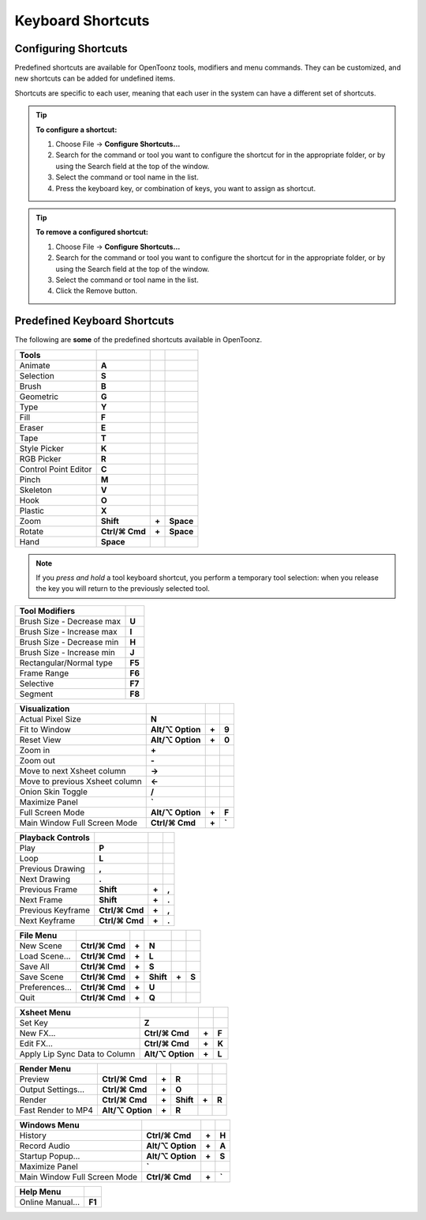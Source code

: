 .. _keyboard_shortcuts_:

Keyboard Shortcuts 
===================


.. _configuring_shortcuts:

Configuring Shortcuts
---------------------

|configure_shortcuts_window|

Predefined shortcuts are available for OpenToonz tools, modifiers and menu commands. They can be customized, and new shortcuts can be added for undefined items. 

Shortcuts are specific to each user, meaning that each user in the system can have a different set of shortcuts.

.. tip:: **To configure a shortcut:**

    1. Choose File  →  **Configure Shortcuts...**

    2. Search for the command or tool you want to configure the shortcut for in the appropriate folder, or by using the Search field at the top of the window.

    3. Select the command or tool name in the list.

    4. Press the keyboard key, or combination of keys, you want to assign as shortcut.

.. tip:: **To remove a configured shortcut:**

    1. Choose File  →  **Configure Shortcuts...**

    2. Search for the command or tool you want to configure the shortcut for in the appropriate folder, or by using the Search field at the top of the window.

    3. Select the command or tool name in the list.
    
    4. Click the Remove button.


.. _predefined_keyboard_shortcuts:

Predefined Keyboard Shortcuts
-----------------------------
The following are **some** of the predefined shortcuts available in OpenToonz. 


.. Note from Wolf_In_A_Bowl: '⌘' and '⌥' may appear larger than 1 space, this is why some rows look offset to the right

=============================   ===============  =====  =========
**Tools**
=============================   ===============  =====  =========
|animate|  Animate              **A**
|selection|  Selection          **S**
|brush|  Brush                  **B**
|geometric|  Geometric          **G**
|type|  Type                    **Y**
|fill|  Fill                    **F**
|eraser|  Eraser                **E**
|tape|  Tape                    **T**
|style_picker|  Style Picker    **K**
|RGB_picker|  RGB Picker        **R**
|cpe|  Control Point Editor     **C**
|pinch|  Pinch                  **M**
|skeleton|  Skeleton            **V**
|hook|  Hook                    **O**
|plastic|  Plastic              **X**
|zoom|  Zoom                    **Shift**        **+**  **Space**
|rotate|  Rotate                **Ctrl/⌘ Cmd**   **+**  **Space**
|hand|  Hand                    **Space**
=============================   ===============  =====  =========

.. note:: If you *press and hold* a tool keyboard shortcut, you perform a temporary tool selection: when you release the key you will return to the previously selected tool.


==============================   ======
**Tool Modifiers**    
==============================   ======
Brush Size - Decrease max        **U**
Brush Size - Increase max        **I**
Brush Size - Decrease min        **H**
Brush Size - Increase min        **J**
Rectangular/Normal type          **F5**
Frame Range                      **F6**
Selective                        **F7**
Segment                          **F8**
==============================   ======


==============================   =================  =====  ======
**Visualization**    
==============================   =================  =====  ======
Actual Pixel Size                **N**
Fit to Window                    **Alt/⌥ Option**   **+**  **9**
Reset View                       **Alt/⌥ Option**   **+**  **0**
Zoom in                          **+**
Zoom out                         **-**
Move to next Xsheet column       **->**
Move to previous Xsheet column   **<-**
Onion Skin Toggle                **/**
Maximize Panel                   **`**
Full Screen Mode                 **Alt/⌥ Option**   **+**  **F**
Main Window Full Screen Mode     **Ctrl/⌘ Cmd**     **+**  **`**
==============================   =================  =====  ======


=============================   ================  =====  =====
**Playback Controls**    
=============================   ================  =====  =====
Play                            **P**
Loop                            **L**
Previous Drawing                **,**
Next Drawing                    **.**
Previous Frame                  **Shift**         **+**  **,**
Next Frame                      **Shift**         **+**  **.**
Previous Keyframe               **Ctrl/⌘ Cmd**    **+**  **,**
Next Keyframe                   **Ctrl/⌘ Cmd**    **+**  **.**
=============================   ================  =====  =====


==============================   ===================  =====  =========  =====  =====
**File Menu**    
==============================   ===================  =====  =========  =====  =====
New Scene                        **Ctrl/⌘ Cmd**       **+**  **N**
Load Scene...                    **Ctrl/⌘ Cmd**       **+**  **L**
Save All                         **Ctrl/⌘ Cmd**       **+**  **S**
Save Scene                       **Ctrl/⌘ Cmd**       **+**  **Shift**  **+**  **S**
Preferences...                   **Ctrl/⌘ Cmd**       **+**  **U**
Quit                             **Ctrl/⌘ Cmd**       **+**  **Q**
==============================   ===================  =====  =========  =====  =====


============================   ===============  =====  =========  =====  =====
**Edit Menu**   
============================   ===============  =====  =========  =====  =====
Undo                           **Ctrl/⌘ Cmd**   **+**  **Z**
Redo                           **Ctrl/⌘ Cmd**   **+**  **Y**
Cut                            **Ctrl/⌘ Cmd**   **+**  **X**
Copy                           **Ctrl/⌘ Cmd**   **+**  **C**
Paste Insert                   **Ctrl/⌘ Cmd**   **+**  **V**
Paste Insert Above/After       **Ctrl/⌘ Cmd**   **+**  **Shift**   **+**  **V**
Delete                         **Del**
Insert                         **Ins**
Insert Above/After             **Shift**  **+**  **Ins**
Select All                     **Ctrl/⌘ Cmd**   **+**  **A**
Group                          **Ctrl/⌘ Cmd**   **+**  **G**
Ungroup                        **Ctrl/⌘ Cmd**   **+**  **Shift**  **+**  **G**
Bring to Front                 **Ctrl/⌘ Cmd**   **+**  **]**
Bring Forward                  **]**
Send Backward                  **[**
Send to Back                   **Ctrl/⌘ Cmd**   **+**  **[**
============================   ===============  =====  =========  =====  =====


===============================   =================  =====  ======
**Level Menu**    
===============================   =================  =====  ======
New Level...                     **Alt/⌥ Option**     **+**  **N**
===============================   =================  =====  ======


===============================   =================  =====  ======
**Xsheet Menu**    
===============================   =================  =====  ======
Set Key                           **Z**
New FX...                         **Ctrl/⌘ Cmd**     **+**  **F**
Edit FX...                        **Ctrl/⌘ Cmd**     **+**  **K**
Apply Lip Sync Data to Column     **Alt/⌥ Option**   **+**  **L**
===============================   =================  =====  ======


=====================================   =================   =====  =====
**Cells Menu**    
=====================================   =================   =====  =====
Duplicate Drawing                       **D**
Increase Step                           **'**
Decrease Step                           **;**
Drawing Substitution Backward           **Q**
Drawing Substitution Forward            **W**
Similar Drawing Substitution Backward   **Alt/⌥ Option**   **+**  **Q**
Similar Drawing Substitution Forward    **Alt/⌥ Option**   **+**  **W**
=====================================   =================   =====  =====


==============================   ===================  =====  =========  =====  =====
**Render Menu**    
==============================   ===================  =====  =========  =====  =====
Preview                          **Ctrl/⌘ Cmd**       **+**  **R**
Output Settings...               **Ctrl/⌘ Cmd**       **+**  **O**
Render                           **Ctrl/⌘ Cmd**       **+**  **Shift**  **+**  **R**
Fast Render to MP4               **Alt/⌥ Option**     **+**  **R**
==============================   ===================  =====  =========  =====  =====


===============================   =================  =====  ======
**Windows Menu**    
===============================   =================  =====  ======
History                           **Ctrl/⌘ Cmd**     **+**  **H**
Record Audio                      **Alt/⌥ Option**   **+**  **A**
Startup Popup...                  **Alt/⌥ Option**   **+**  **S**
Maximize Panel                    **`**
Main Window Full Screen Mode      **Ctrl/⌘ Cmd**     **+**  **`**
===============================   =================  =====  ======


===============================   =======
**Help Menu**    
===============================   =======
Online Manual...                  **F1**
===============================   =======





.. |configure_shortcuts_window| image:: /_static/configure_shortcuts/configure_shortcuts_window.png
.. |animate| image:: /_static/configure_shortcuts/animate.png
.. |brush| image:: /_static/configure_shortcuts/brush.png
.. |cpe| image:: /_static/configure_shortcuts/cpe.png
.. |eraser| image:: /_static/configure_shortcuts/eraser.png
.. |fill| image:: /_static/configure_shortcuts/fill.png
.. |geometric| image:: /_static/configure_shortcuts/geometric.png
.. |hand| image:: /_static/configure_shortcuts/hand.png
.. |hook| image:: /_static/configure_shortcuts/hook.png
.. |pinch| image:: /_static/configure_shortcuts/pinch.png
.. |plastic| image:: /_static/configure_shortcuts/plastic.png
.. |RGB_picker| image:: /_static/configure_shortcuts/RGB_picker.png
.. |rotate| image:: /_static/configure_shortcuts/rotate.png
.. |selection| image:: /_static/configure_shortcuts/selection.png
.. |skeleton| image:: /_static/configure_shortcuts/skeleton.png
.. |style_picker| image:: /_static/configure_shortcuts/style_picker.png
.. |tape| image:: /_static/configure_shortcuts/tape.png
.. |tracker| image:: /_static/configure_shortcuts/tracker.png
.. |type| image:: /_static/configure_shortcuts/type.png
.. |zoom| image:: /_static/configure_shortcuts/zoom.png
